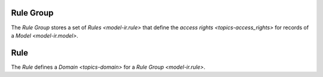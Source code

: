 .. _model-ir.rule.group:

Rule Group
==========

The *Rule Group* stores a set of `Rules <model-ir.rule>` that define the
`access rights <topics-access_rights>` for records of a `Model
<model-ir.model>`.

.. seealso::

   The Rule Group can be found by opening the main menu item:

      |Administration --> Models --> Record Rules|__

      .. |Administration --> Models --> Record Rules| replace:: :menuselection:`Administration --> Models --> Record Rules`
      __ https://demo.tryton.org/model/ir.rule.group

.. _model-ir.rule:

Rule
====

The *Rule* defines a `Domain <topics-domain>` for a `Rule Group
<model-ir.rule>`.
